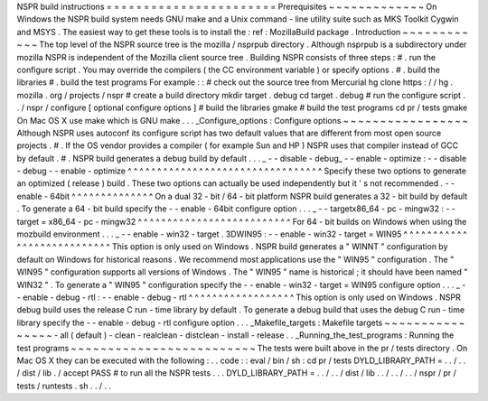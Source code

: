 NSPR
build
instructions
=
=
=
=
=
=
=
=
=
=
=
=
=
=
=
=
=
=
=
=
=
=
=
Prerequisites
~
~
~
~
~
~
~
~
~
~
~
~
~
On
Windows
the
NSPR
build
system
needs
GNU
make
and
a
Unix
command
-
line
utility
suite
such
as
MKS
Toolkit
Cygwin
and
MSYS
.
The
easiest
way
to
get
these
tools
is
to
install
the
:
ref
:
MozillaBuild
package
.
Introduction
~
~
~
~
~
~
~
~
~
~
~
~
The
top
level
of
the
NSPR
source
tree
is
the
mozilla
/
nsprpub
directory
.
Although
nsprpub
is
a
subdirectory
under
mozilla
NSPR
is
independent
of
the
Mozilla
client
source
tree
.
Building
NSPR
consists
of
three
steps
:
#
.
run
the
configure
script
.
You
may
override
the
compilers
(
the
CC
environment
variable
)
or
specify
options
.
#
.
build
the
libraries
#
.
build
the
test
programs
For
example
:
:
#
check
out
the
source
tree
from
Mercurial
hg
clone
https
:
/
/
hg
.
mozilla
.
org
/
projects
/
nspr
#
create
a
build
directory
mkdir
target
.
debug
cd
target
.
debug
#
run
the
configure
script
.
.
/
nspr
/
configure
[
optional
configure
options
]
#
build
the
libraries
gmake
#
build
the
test
programs
cd
pr
/
tests
gmake
On
Mac
OS
X
use
make
which
is
GNU
make
.
.
.
_Configure_options
:
Configure
options
~
~
~
~
~
~
~
~
~
~
~
~
~
~
~
~
~
Although
NSPR
uses
autoconf
its
configure
script
has
two
default
values
that
are
different
from
most
open
source
projects
.
#
.
If
the
OS
vendor
provides
a
compiler
(
for
example
Sun
and
HP
)
NSPR
uses
that
compiler
instead
of
GCC
by
default
.
#
.
NSPR
build
generates
a
debug
build
by
default
.
.
.
_
-
-
disable
-
debug_
-
-
enable
-
optimize
:
-
-
disable
-
debug
-
-
enable
-
optimize
^
^
^
^
^
^
^
^
^
^
^
^
^
^
^
^
^
^
^
^
^
^
^
^
^
^
^
^
^
^
^
^
^
Specify
these
two
options
to
generate
an
optimized
(
release
)
build
.
These
two
options
can
actually
be
used
independently
but
it
'
s
not
recommended
.
-
-
enable
-
64bit
^
^
^
^
^
^
^
^
^
^
^
^
^
^
On
a
dual
32
-
bit
/
64
-
bit
platform
NSPR
build
generates
a
32
-
bit
build
by
default
.
To
generate
a
64
-
bit
build
specify
the
-
-
enable
-
64bit
configure
option
.
.
.
_
-
-
targetx86_64
-
pc
-
mingw32
:
-
-
target
=
x86_64
-
pc
-
mingw32
^
^
^
^
^
^
^
^
^
^
^
^
^
^
^
^
^
^
^
^
^
^
^
^
^
^
For
64
-
bit
builds
on
Windows
when
using
the
mozbuild
environment
.
.
.
_
-
-
enable
-
win32
-
target
.
3DWIN95
:
-
-
enable
-
win32
-
target
=
WIN95
^
^
^
^
^
^
^
^
^
^
^
^
^
^
^
^
^
^
^
^
^
^
^
^
^
^
^
This
option
is
only
used
on
Windows
.
NSPR
build
generates
a
"
WINNT
"
configuration
by
default
on
Windows
for
historical
reasons
.
We
recommend
most
applications
use
the
"
WIN95
"
configuration
.
The
"
WIN95
"
configuration
supports
all
versions
of
Windows
.
The
"
WIN95
"
name
is
historical
;
it
should
have
been
named
"
WIN32
"
.
To
generate
a
"
WIN95
"
configuration
specify
the
-
-
enable
-
win32
-
target
=
WIN95
configure
option
.
.
.
_
-
-
enable
-
debug
-
rtl
:
-
-
enable
-
debug
-
rtl
^
^
^
^
^
^
^
^
^
^
^
^
^
^
^
^
^
^
This
option
is
only
used
on
Windows
.
NSPR
debug
build
uses
the
release
C
run
-
time
library
by
default
.
To
generate
a
debug
build
that
uses
the
debug
C
run
-
time
library
specify
the
-
-
enable
-
debug
-
rtl
configure
option
.
.
.
_Makefile_targets
:
Makefile
targets
~
~
~
~
~
~
~
~
~
~
~
~
~
~
~
~
-
all
(
default
)
-
clean
-
realclean
-
distclean
-
install
-
release
.
.
_Running_the_test_programs
:
Running
the
test
programs
~
~
~
~
~
~
~
~
~
~
~
~
~
~
~
~
~
~
~
~
~
~
~
~
~
The
tests
were
built
above
in
the
pr
/
tests
directory
.
On
Mac
OS
X
they
can
be
executed
with
the
following
:
.
.
code
:
:
eval
/
bin
/
sh
:
cd
pr
/
tests
DYLD_LIBRARY_PATH
=
.
.
/
.
.
/
dist
/
lib
.
/
accept
PASS
#
to
run
all
the
NSPR
tests
.
.
.
DYLD_LIBRARY_PATH
=
.
.
/
.
.
/
dist
/
lib
.
.
/
.
.
/
.
.
/
nspr
/
pr
/
tests
/
runtests
.
sh
.
.
/
.
.
